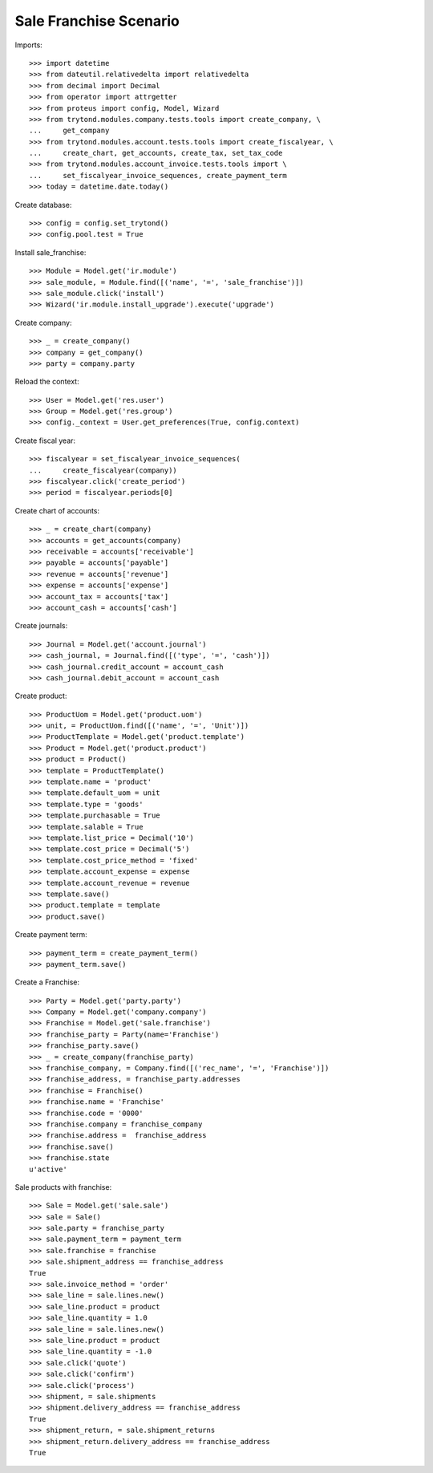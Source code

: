=======================
Sale Franchise Scenario
=======================

Imports::

    >>> import datetime
    >>> from dateutil.relativedelta import relativedelta
    >>> from decimal import Decimal
    >>> from operator import attrgetter
    >>> from proteus import config, Model, Wizard
    >>> from trytond.modules.company.tests.tools import create_company, \
    ...     get_company
    >>> from trytond.modules.account.tests.tools import create_fiscalyear, \
    ...     create_chart, get_accounts, create_tax, set_tax_code
    >>> from trytond.modules.account_invoice.tests.tools import \
    ...     set_fiscalyear_invoice_sequences, create_payment_term
    >>> today = datetime.date.today()

Create database::

    >>> config = config.set_trytond()
    >>> config.pool.test = True

Install sale_franchise::

    >>> Module = Model.get('ir.module')
    >>> sale_module, = Module.find([('name', '=', 'sale_franchise')])
    >>> sale_module.click('install')
    >>> Wizard('ir.module.install_upgrade').execute('upgrade')

Create company::

    >>> _ = create_company()
    >>> company = get_company()
    >>> party = company.party

Reload the context::

    >>> User = Model.get('res.user')
    >>> Group = Model.get('res.group')
    >>> config._context = User.get_preferences(True, config.context)

Create fiscal year::

    >>> fiscalyear = set_fiscalyear_invoice_sequences(
    ...     create_fiscalyear(company))
    >>> fiscalyear.click('create_period')
    >>> period = fiscalyear.periods[0]

Create chart of accounts::

    >>> _ = create_chart(company)
    >>> accounts = get_accounts(company)
    >>> receivable = accounts['receivable']
    >>> payable = accounts['payable']
    >>> revenue = accounts['revenue']
    >>> expense = accounts['expense']
    >>> account_tax = accounts['tax']
    >>> account_cash = accounts['cash']

Create journals::

    >>> Journal = Model.get('account.journal')
    >>> cash_journal, = Journal.find([('type', '=', 'cash')])
    >>> cash_journal.credit_account = account_cash
    >>> cash_journal.debit_account = account_cash

Create product::

    >>> ProductUom = Model.get('product.uom')
    >>> unit, = ProductUom.find([('name', '=', 'Unit')])
    >>> ProductTemplate = Model.get('product.template')
    >>> Product = Model.get('product.product')
    >>> product = Product()
    >>> template = ProductTemplate()
    >>> template.name = 'product'
    >>> template.default_uom = unit
    >>> template.type = 'goods'
    >>> template.purchasable = True
    >>> template.salable = True
    >>> template.list_price = Decimal('10')
    >>> template.cost_price = Decimal('5')
    >>> template.cost_price_method = 'fixed'
    >>> template.account_expense = expense
    >>> template.account_revenue = revenue
    >>> template.save()
    >>> product.template = template
    >>> product.save()

Create payment term::

    >>> payment_term = create_payment_term()
    >>> payment_term.save()

Create a Franchise::

    >>> Party = Model.get('party.party')
    >>> Company = Model.get('company.company')
    >>> Franchise = Model.get('sale.franchise')
    >>> franchise_party = Party(name='Franchise')
    >>> franchise_party.save()
    >>> _ = create_company(franchise_party)
    >>> franchise_company, = Company.find([('rec_name', '=', 'Franchise')])
    >>> franchise_address, = franchise_party.addresses
    >>> franchise = Franchise()
    >>> franchise.name = 'Franchise'
    >>> franchise.code = '0000'
    >>> franchise.company = franchise_company
    >>> franchise.address =  franchise_address
    >>> franchise.save()
    >>> franchise.state
    u'active'

Sale products with franchise::

    >>> Sale = Model.get('sale.sale')
    >>> sale = Sale()
    >>> sale.party = franchise_party
    >>> sale.payment_term = payment_term
    >>> sale.franchise = franchise
    >>> sale.shipment_address == franchise_address
    True
    >>> sale.invoice_method = 'order'
    >>> sale_line = sale.lines.new()
    >>> sale_line.product = product
    >>> sale_line.quantity = 1.0
    >>> sale_line = sale.lines.new()
    >>> sale_line.product = product
    >>> sale_line.quantity = -1.0
    >>> sale.click('quote')
    >>> sale.click('confirm')
    >>> sale.click('process')
    >>> shipment, = sale.shipments
    >>> shipment.delivery_address == franchise_address
    True
    >>> shipment_return, = sale.shipment_returns
    >>> shipment_return.delivery_address == franchise_address
    True
